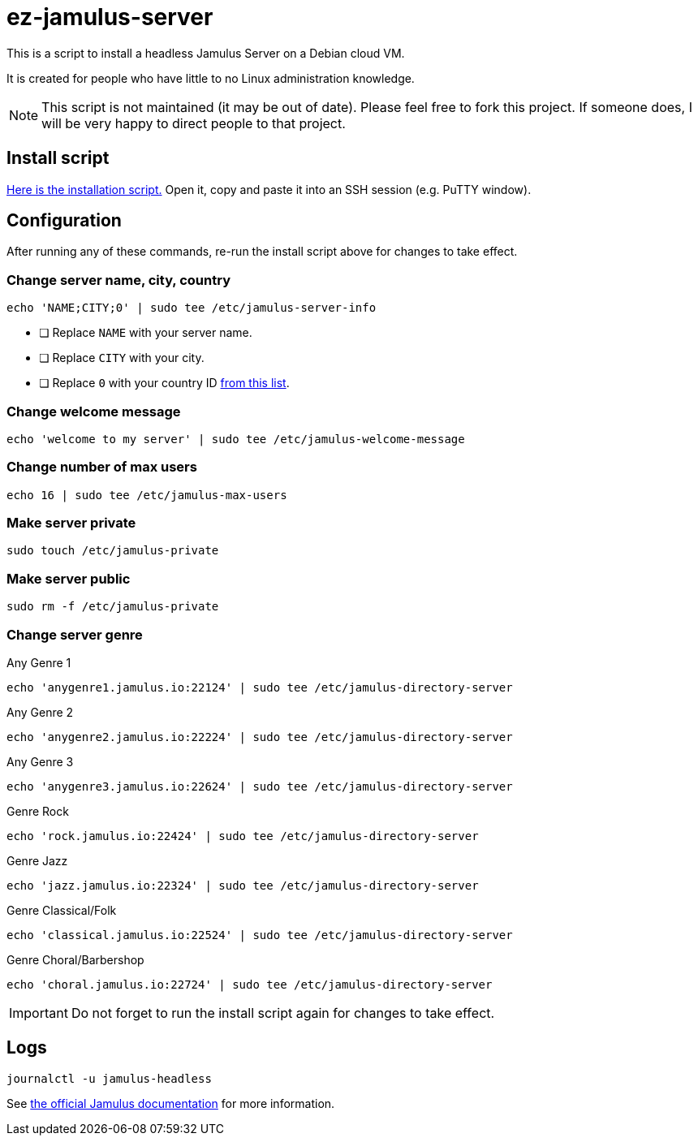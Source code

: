 = ez-jamulus-server

This is a script to install a headless Jamulus Server on a Debian cloud VM.

It is created for people who have little to no Linux administration knowledge.

NOTE: This script is not maintained (it may be out of date). Please feel free to fork this project. If someone does, I will be very happy to direct people to that project.

== Install script

https://raw.githubusercontent.com/dtinth/ez-jamulus-server/main/script.txt[Here is the installation script.] Open it, copy and paste it into an SSH session (e.g. PuTTY window).

== Configuration

After running any of these commands, re-run the install script above for changes to take effect.

=== Change server name, city, country

 echo 'NAME;CITY;0' | sudo tee /etc/jamulus-server-info

* [ ] Replace `NAME` with your server name.
* [ ] Replace `CITY` with your city.
* [ ] Replace `0` with your country ID https://doc.qt.io/qt-5/qlocale.html#Country-enum[from this list].

=== Change welcome message

 echo 'welcome to my server' | sudo tee /etc/jamulus-welcome-message

=== Change number of max users

 echo 16 | sudo tee /etc/jamulus-max-users

=== Make server private

 sudo touch /etc/jamulus-private

=== Make server public

 sudo rm -f /etc/jamulus-private

=== Change server genre

.Any Genre 1
 echo 'anygenre1.jamulus.io:22124' | sudo tee /etc/jamulus-directory-server

.Any Genre 2
 echo 'anygenre2.jamulus.io:22224' | sudo tee /etc/jamulus-directory-server

.Any Genre 3
 echo 'anygenre3.jamulus.io:22624' | sudo tee /etc/jamulus-directory-server

.Genre Rock
 echo 'rock.jamulus.io:22424' | sudo tee /etc/jamulus-directory-server

.Genre Jazz
 echo 'jazz.jamulus.io:22324' | sudo tee /etc/jamulus-directory-server

.Genre Classical/Folk
 echo 'classical.jamulus.io:22524' | sudo tee /etc/jamulus-directory-server

.Genre Choral/Barbershop
 echo 'choral.jamulus.io:22724' | sudo tee /etc/jamulus-directory-server

IMPORTANT: Do not forget to run the install script again for changes to take effect.

== Logs

 journalctl -u jamulus-headless

See https://jamulus.io/wiki/Server-Linux#viewing-the-logs[the official Jamulus documentation] for more information.
